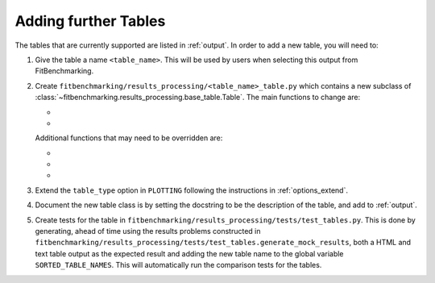 .. _tables:

#####################
Adding further Tables
#####################


The tables that are currently supported are listed in :ref:`output`.
In order to add a new table, you will need to:

1. Give the table a name ``<table_name>``. This will be used by users when
   selecting this output from FitBenchmarking.
2. Create ``fitbenchmarking/results_processing/<table_name>_table.py``
   which contains a new subclass of
   :class:`~fitbenchmarking.results_processing.base_table.Table`.
   The main functions to change are:

   - .. automethod:: fitbenchmarking.results_processing.base_table.Table.get_value
        :noindex:

   - .. automethod:: fitbenchmarking.results_processing.base_table.Table.display_str
        :noindex:

   Additional functions that may need to be overridden are:
   
   - .. automethod:: fitbenchmarking.results_processing.base_table.Table.get_error_str
        :noindex:

   - .. automethod:: fitbenchmarking.results_processing.base_table.Table.get_link_str
        :noindex:

   - .. automethod:: fitbenchmarking.results_processing.base_table.Table.vals_to_colour
        :noindex:

3. Extend the ``table_type`` option in ``PLOTTING`` following the instructions in
   :ref:`options_extend`.
	   
4. Document the new table class is by setting the docstring to be
   the description of the table, and add to :ref:`output`.
   
5. Create tests for the table in
   ``fitbenchmarking/results_processing/tests/test_tables.py``. This is done
   by generating, ahead of time using the results problems constructed in
   ``fitbenchmarking/results_processing/tests/test_tables.generate_mock_results``, both a HTML and text table output as the expected
   result and adding the new table name to the global variable
   ``SORTED_TABLE_NAMES``. This will automatically run the comparison tests for the tables.

